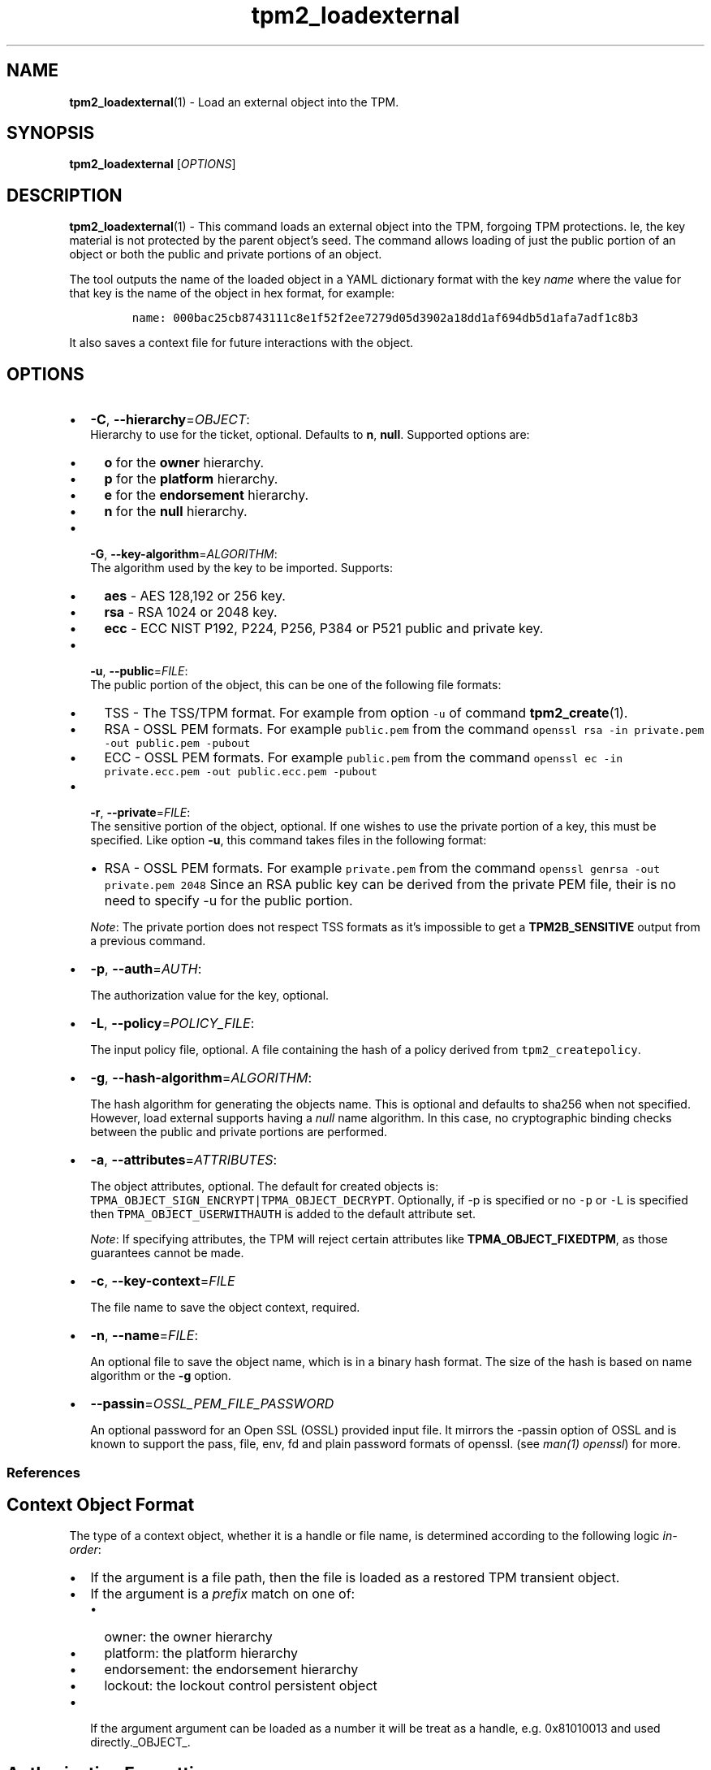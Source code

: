 .\" Automatically generated by Pandoc 2.5
.\"
.TH "tpm2_loadexternal" "1" "" "tpm2\-tools" "General Commands Manual"
.hy
.SH NAME
.PP
\f[B]tpm2_loadexternal\f[R](1) \- Load an external object into the TPM.
.SH SYNOPSIS
.PP
\f[B]tpm2_loadexternal\f[R] [\f[I]OPTIONS\f[R]]
.SH DESCRIPTION
.PP
\f[B]tpm2_loadexternal\f[R](1) \- This command loads an external object
into the TPM, forgoing TPM protections.
Ie, the key material is not protected by the parent object\[cq]s seed.
The command allows loading of just the public portion of an object or
both the public and private portions of an object.
.PP
The tool outputs the name of the loaded object in a YAML dictionary
format with the key \f[I]name\f[R] where the value for that key is the
name of the object in hex format, for example:
.IP
.nf
\f[C]
name: 000bac25cb8743111c8e1f52f2ee7279d05d3902a18dd1af694db5d1afa7adf1c8b3
\f[R]
.fi
.PP
It also saves a context file for future interactions with the object.
.SH OPTIONS
.IP \[bu] 2
\f[B]\-C\f[R], \f[B]\-\-hierarchy\f[R]=\f[I]OBJECT\f[R]:
.RS 2
Hierarchy to use for the ticket, optional.
Defaults to \f[B]n\f[R], \f[B]null\f[R].
Supported options are:
.IP \[bu] 2
\f[B]o\f[R] for the \f[B]owner\f[R] hierarchy.
.IP \[bu] 2
\f[B]p\f[R] for the \f[B]platform\f[R] hierarchy.
.IP \[bu] 2
\f[B]e\f[R] for the \f[B]endorsement\f[R] hierarchy.
.IP \[bu] 2
\f[B]n\f[R] for the \f[B]null\f[R] hierarchy.
.RE
.IP \[bu] 2
\f[B]\-G\f[R], \f[B]\-\-key\-algorithm\f[R]=\f[I]ALGORITHM\f[R]:
.RS 2
The algorithm used by the key to be imported.
Supports:
.IP \[bu] 2
\f[B]aes\f[R] \- AES 128,192 or 256 key.
.IP \[bu] 2
\f[B]rsa\f[R] \- RSA 1024 or 2048 key.
.IP \[bu] 2
\f[B]ecc\f[R] \- ECC NIST P192, P224, P256, P384 or P521 public and
private key.
.RE
.IP \[bu] 2
\f[B]\-u\f[R], \f[B]\-\-public\f[R]=\f[I]FILE\f[R]:
.RS 2
The public portion of the object, this can be one of the following file
formats:
.IP \[bu] 2
TSS \- The TSS/TPM format.
For example from option \f[C]\-u\f[R] of command
\f[B]tpm2_create\f[R](1).
.IP \[bu] 2
RSA \- OSSL PEM formats.
For example \f[C]public.pem\f[R] from the command
\f[C]openssl rsa \-in private.pem \-out public.pem \-pubout\f[R]
.IP \[bu] 2
ECC \- OSSL PEM formats.
For example \f[C]public.pem\f[R] from the command
\f[C]openssl ec \-in private.ecc.pem \-out public.ecc.pem \-pubout\f[R]
.RE
.IP \[bu] 2
\f[B]\-r\f[R], \f[B]\-\-private\f[R]=\f[I]FILE\f[R]:
.RS 2
The sensitive portion of the object, optional.
If one wishes to use the private portion of a key, this must be
specified.
Like option \f[B]\-u\f[R], this command takes files in the following
format:
.IP \[bu] 2
RSA \- OSSL PEM formats.
For example \f[C]private.pem\f[R] from the command
\f[C]openssl genrsa \-out private.pem 2048\f[R] Since an RSA public key
can be derived from the private PEM file, their is no need to specify
\-u for the public portion.
.PP
\f[I]Note\f[R]: The private portion does not respect TSS formats as
it\[cq]s impossible to get a \f[B]TPM2B_SENSITIVE\f[R] output from a
previous command.
.RE
.IP \[bu] 2
\f[B]\-p\f[R], \f[B]\-\-auth\f[R]=\f[I]AUTH\f[R]:
.RS 2
.PP
The authorization value for the key, optional.
.RE
.IP \[bu] 2
\f[B]\-L\f[R], \f[B]\-\-policy\f[R]=\f[I]POLICY_FILE\f[R]:
.RS 2
.PP
The input policy file, optional.
A file containing the hash of a policy derived from
\f[C]tpm2_createpolicy\f[R].
.RE
.IP \[bu] 2
\f[B]\-g\f[R], \f[B]\-\-hash\-algorithm\f[R]=\f[I]ALGORITHM\f[R]:
.RS 2
.PP
The hash algorithm for generating the objects name.
This is optional and defaults to sha256 when not specified.
However, load external supports having a \f[I]null\f[R] name algorithm.
In this case, no cryptographic binding checks between the public and
private portions are performed.
.RE
.IP \[bu] 2
\f[B]\-a\f[R], \f[B]\-\-attributes\f[R]=\f[I]ATTRIBUTES\f[R]:
.RS 2
.PP
The object attributes, optional.
The default for created objects is:
\f[C]TPMA_OBJECT_SIGN_ENCRYPT|TPMA_OBJECT_DECRYPT\f[R].
Optionally, if \-p is specified or no \f[C]\-p\f[R] or \f[C]\-L\f[R] is
specified then \f[C]TPMA_OBJECT_USERWITHAUTH\f[R] is added to the
default attribute set.
.PP
\f[I]Note\f[R]: If specifying attributes, the TPM will reject certain
attributes like \f[B]TPMA_OBJECT_FIXEDTPM\f[R], as those guarantees
cannot be made.
.RE
.IP \[bu] 2
\f[B]\-c\f[R], \f[B]\-\-key\-context\f[R]=\f[I]FILE\f[R]
.RS 2
.PP
The file name to save the object context, required.
.RE
.IP \[bu] 2
\f[B]\-n\f[R], \f[B]\-\-name\f[R]=\f[I]FILE\f[R]:
.RS 2
.PP
An optional file to save the object name, which is in a binary hash
format.
The size of the hash is based on name algorithm or the \f[B]\-g\f[R]
option.
.RE
.IP \[bu] 2
\f[B]\-\-passin\f[R]=\f[I]OSSL_PEM_FILE_PASSWORD\f[R]
.RS 2
.PP
An optional password for an Open SSL (OSSL) provided input file.
It mirrors the \-passin option of OSSL and is known to support the pass,
file, env, fd and plain password formats of openssl.
(see \f[I]man(1) openssl\f[R]) for more.
.RE
.SS References
.SH Context Object Format
.PP
The type of a context object, whether it is a handle or file name, is
determined according to the following logic \f[I]in\-order\f[R]:
.IP \[bu] 2
If the argument is a file path, then the file is loaded as a restored
TPM transient object.
.IP \[bu] 2
If the argument is a \f[I]prefix\f[R] match on one of:
.RS 2
.IP \[bu] 2
owner: the owner hierarchy
.IP \[bu] 2
platform: the platform hierarchy
.IP \[bu] 2
endorsement: the endorsement hierarchy
.IP \[bu] 2
lockout: the lockout control persistent object
.RE
.IP \[bu] 2
If the argument argument can be loaded as a number it will be treat as a
handle, e.g.\ 0x81010013 and used directly._OBJECT_.
.SH Authorization Formatting
.PP
Authorization for use of an object in TPM2.0 can come in 3 different
forms: 1.
Password 2.
HMAC 3.
Sessions
.PP
\f[B]NOTE:\f[R] \[lq]Authorizations default to the \f[B]EMPTY
PASSWORD\f[R] when not specified\[rq].
.SS Passwords
.PP
Passwords are interpreted in the following forms below using prefix
identifiers.
.PP
\f[B]Note\f[R]: By default passwords are assumed to be in the string
form when they do not have a prefix.
.SS String
.PP
A string password, specified by prefix \[lq]str:\[rq] or it\[cq]s
absence (raw string without prefix) is not interpreted, and is directly
used for authorization.
.SS Examples
.IP
.nf
\f[C]
foobar
str:foobar
\f[R]
.fi
.SS Hex\-string
.PP
A hex\-string password, specified by prefix \[lq]hex:\[rq] is converted
from a hexidecimal form into a byte array form, thus allowing passwords
with non\-printable and/or terminal un\-friendly characters.
.SS Example
.IP
.nf
\f[C]
hex:0x1122334455667788
\f[R]
.fi
.SS File
.PP
A file based password, specified be prefix \[lq]file:\[rq] should be the
path of a file containing the password to be read by the tool or a
\[lq]\-\[rq] to use stdin.
Storing passwords in files prevents information leakage, passwords
passed as options can be read from the process list or common shell
history features.
.SS Examples
.IP
.nf
\f[C]
# to use stdin and be prompted
file:\-

# to use a file from a path
file:path/to/password/file

# to echo a password via stdin:
echo foobar | tpm2_tool \-p file:\-

# to use a bash here\-string via stdin:

tpm2_tool \-p file:\- <<< foobar
\f[R]
.fi
.SS Sessions
.PP
When using a policy session to authorize the use of an object, prefix
the option argument with the \f[I]session\f[R] keyword.
Then indicate a path to a session file that was created with
tpm2_startauthsession(1).
Optionally, if the session requires an auth value to be sent with the
session handle (eg policy password), then append a + and a string as
described in the \f[B]Passwords\f[R] section.
.SS Examples
.PP
To use a session context file called \f[I]session.ctx\f[R].
.IP
.nf
\f[C]
session:session.ctx
\f[R]
.fi
.PP
To use a session context file called \f[I]session.ctx\f[R] \f[B]AND\f[R]
send the authvalue mypassword.
.IP
.nf
\f[C]
session:session.ctx+mypassword
\f[R]
.fi
.PP
To use a session context file called \f[I]session.ctx\f[R] \f[B]AND\f[R]
send the \f[I]HEX\f[R] authvalue 0x11223344.
.IP
.nf
\f[C]
session:session.ctx+hex:11223344
\f[R]
.fi
.SS PCR Authorizations
.PP
You can satisfy a PCR policy using the \[lq]pcr:\[rq] prefix and the PCR
minilanguage.
The PCR minilanguage is as follows:
\f[C]<pcr\-spec>=<raw\-pcr\-file>\f[R]
.PP
The PCR spec is documented in in the section \[lq]PCR bank
specifiers\[rq].
.PP
The \f[C]raw\-pcr\-file\f[R] is an \f[B]optional\f[R] the output of the
raw PCR contents as returned by \f[I]tpm2_pcrread(1)\f[R].
.PP
PCR bank specifiers (common/pcr.md)
.SS Examples
.PP
To satisfy a PCR policy of sha256 on banks 0, 1, 2 and 3 use a specifier
of:
.IP
.nf
\f[C]
pcr:sha256:0,1,2,3
\f[R]
.fi
.PP
specifying \f[I]AUTH\f[R].
.SH Algorithm Specifiers
.PP
Options that take algorithms support \[lq]nice\-names\[rq].
.PP
There are two major algorithm specification string classes, simple and
complex.
Only certain algorithms will be accepted by the TPM, based on usage and
conditions.
.SS Simple specifiers
.PP
These are strings with no additional specification data.
When creating objects, non\-specified portions of an object are assumed
to defaults.
You can find the list of known \[lq]Simple Specifiers Below\[rq].
.SS Asymmetric
.IP \[bu] 2
rsa
.IP \[bu] 2
ecc
.SS Symmetric
.IP \[bu] 2
aes
.IP \[bu] 2
camellia
.SS Hashing Algorithms
.IP \[bu] 2
sha1
.IP \[bu] 2
sha256
.IP \[bu] 2
sha384
.IP \[bu] 2
sha512
.IP \[bu] 2
sm3_256
.IP \[bu] 2
sha3_256
.IP \[bu] 2
sha3_384
.IP \[bu] 2
sha3_512
.SS Keyed Hash
.IP \[bu] 2
hmac
.IP \[bu] 2
xor
.SS Signing Schemes
.IP \[bu] 2
rsassa
.IP \[bu] 2
rsapss
.IP \[bu] 2
ecdsa
.IP \[bu] 2
ecdaa
.IP \[bu] 2
ecschnorr
.SS Asymmetric Encryption Schemes
.IP \[bu] 2
oaep
.IP \[bu] 2
rsaes
.IP \[bu] 2
ecdh
.SS Modes
.IP \[bu] 2
ctr
.IP \[bu] 2
ofb
.IP \[bu] 2
cbc
.IP \[bu] 2
cfb
.IP \[bu] 2
ecb
.SS Misc
.IP \[bu] 2
null
.SS Complex Specifiers
.PP
Objects, when specified for creation by the TPM, have numerous
algorithms to populate in the public data.
Things like type, scheme and asymmetric details, key size, etc.
Below is the general format for specifying this data:
\f[C]<type>:<scheme>:<symmetric\-details>\f[R]
.SS Type Specifiers
.PP
This portion of the complex algorithm specifier is required.
The remaining scheme and symmetric details will default based on the
type specified and the type of the object being created.
.IP \[bu] 2
aes \- Default AES: aes128
.IP \[bu] 2
aes128\f[C]<mode>\f[R] \- 128 bit AES with optional mode
(\f[I]ctr\f[R]|\f[I]ofb\f[R]|\f[I]cbc\f[R]|\f[I]cfb\f[R]|\f[I]ecb\f[R]).
If mode is not specified, defaults to \f[I]null\f[R].
.IP \[bu] 2
aes192\f[C]<mode>\f[R] \- Same as aes128\f[C]<mode>\f[R], except for a
192 bit key size.
.IP \[bu] 2
aes256\f[C]<mode>\f[R] \- Same as aes128\f[C]<mode>\f[R], except for a
256 bit key size.
.IP \[bu] 2
ecc \- Elliptical Curve, defaults to ecc256.
.IP \[bu] 2
ecc192 \- 192 bit ECC
.IP \[bu] 2
ecc224 \- 224 bit ECC
.IP \[bu] 2
ecc256 \- 256 bit ECC
.IP \[bu] 2
ecc384 \- 384 bit ECC
.IP \[bu] 2
ecc521 \- 521 bit ECC
.IP \[bu] 2
rsa \- Default RSA: rsa2048
.IP \[bu] 2
rsa1024 \- RSA with 1024 bit keysize.
.IP \[bu] 2
rsa2048 \- RSA with 2048 bit keysize.
.IP \[bu] 2
rsa4096 \- RSA with 4096 bit keysize.
.SS Scheme Specifiers
.PP
Next, is an optional field, it can be skipped.
.PP
Schemes are usually \f[B]Signing Schemes\f[R] or \f[B]Asymmetric
Encryption Schemes\f[R].
Most signing schemes take a hash algorithm directly following the
signing scheme.
If the hash algorithm is missing, it defaults to \f[I]sha256\f[R].
Some take no arguments, and some take multiple arguments.
.SS Hash Optional Scheme Specifiers
.PP
These scheme specifiers are followed by a dash and a valid hash
algorithm, For example: \f[C]oaep\-sha256\f[R].
.IP \[bu] 2
oaep
.IP \[bu] 2
ecdh
.IP \[bu] 2
rsassa
.IP \[bu] 2
rsapss
.IP \[bu] 2
ecdsa
.IP \[bu] 2
ecschnorr
.SS Multiple Option Scheme Specifiers
.PP
This scheme specifier is followed by a count (max size UINT16) then
folloed by a dash(\-) and a valid hash algorithm.
* ecdaa For example, ecdaa4\-sha256.
If no count is specified, it defaults to 4.
.SS No Option Scheme Specifiers
.PP
This scheme specifier takes NO arguments.
* rsaes
.SS Symmetric Details Specifiers
.PP
This field is optional, and defaults based on the \f[I]type\f[R] of
object being created and it\[cq]s attributes.
Generally, any valid \f[B]Symmetric\f[R] specifier from the \f[B]Type
Specifiers\f[R] list should work.
If not specified, an asymmetric objects symmetric details defaults to
\f[I]aes128cfb\f[R].
.SS Examples
.SS Create an rsa2048 key with an rsaes asymmetric encryption scheme
.PP
\f[C]tpm2_create \-C parent.ctx \-G rsa2048:rsaes \-u key.pub \-r key.priv\f[R]
.SS Create an ecc256 key with an ecdaa signing scheme with a count of 4 and sha384 hash
.PP
\f[C]/tpm2_create \-C parent.ctx \-G ecc256:ecdaa4\-sha384 \-u key.pub \-r key.priv\f[R]
cryptographic algorithms \f[I]ALGORITHM\f[R].
.SH Object Attributes
.PP
Object Attributes are used to control various properties of created
objects.
When specified as an option, either the raw bitfield mask or
\[lq]nice\-names\[rq] may be used.
The values can be found in Table 31 Part 2 of the TPM2.0 specification,
which can be found here:
.PP
<https://trustedcomputinggroup.org/wp-content/uploads/TPM-Rev-2.0-Part-2-Structures-01.38.pdf>
.PP
Nice names are calculated by taking the name field of table 31 and
removing the prefix \f[B]TPMA_OBJECT_\f[R] and lowercasing the result.
Thus, \f[B]TPMA_OBJECT_FIXEDTPM\f[R] becomes fixedtpm.
Nice names can be joined using the bitwise or \[lq]|\[rq] symbol.
.PP
For instance, to set The fields \f[B]TPMA_OBJECT_FIXEDTPM\f[R],
\f[B]TPMA_OBJECT_NODA\f[R], and \f[B]TPMA_OBJECT_SIGN_ENCRYPT\f[R], the
argument would be:
.PP
\f[B]fixedtpm|noda|sign\f[R] specifying the object attributes
\f[I]ATTRIBUTES\f[R].
.SH COMMON OPTIONS
.PP
This collection of options are common to many programs and provide
information that many users may expect.
.IP \[bu] 2
\f[B]\-h\f[R], \f[B]\-\-help=[man|no\-man]\f[R]: Display the tools
manpage.
By default, it attempts to invoke the manpager for the tool, however, on
failure will output a short tool summary.
This is the same behavior if the \[lq]man\[rq] option argument is
specified, however if explicit \[lq]man\[rq] is requested, the tool will
provide errors from man on stderr.
If the \[lq]no\-man\[rq] option if specified, or the manpager fails, the
short options will be output to stdout.
.RS 2
.PP
To successfully use the manpages feature requires the manpages to be
installed or on \f[I]MANPATH\f[R], See man(1) for more details.
.RE
.IP \[bu] 2
\f[B]\-v\f[R], \f[B]\-\-version\f[R]: Display version information for
this tool, supported tctis and exit.
.IP \[bu] 2
\f[B]\-V\f[R], \f[B]\-\-verbose\f[R]: Increase the information that the
tool prints to the console during its execution.
When using this option the file and line number are printed.
.IP \[bu] 2
\f[B]\-Q\f[R], \f[B]\-\-quiet\f[R]: Silence normal tool output to
stdout.
.IP \[bu] 2
\f[B]\-Z\f[R], \f[B]\-\-enable\-errata\f[R]: Enable the application of
errata fixups.
Useful if an errata fixup needs to be applied to commands sent to the
TPM.
Defining the environment TPM2TOOLS_ENABLE_ERRATA is equivalent.
information many users may expect.
.SH TCTI Configuration
.PP
The TCTI or \[lq]Transmission Interface\[rq] is the communication
mechanism with the TPM.
TCTIs can be changed for communication with TPMs across different
mediums.
.PP
To control the TCTI, the tools respect:
.IP "1." 3
The command line option \f[B]\-T\f[R] or \f[B]\-\-tcti\f[R]
.IP "2." 3
The environment variable: \f[I]TPM2TOOLS_TCTI\f[R].
.PP
\f[B]Note:\f[R] The command line option always overrides the environment
variable.
.PP
The current known TCTIs are:
.IP \[bu] 2
tabrmd \- The resource manager, called
tabrmd (https://github.com/tpm2-software/tpm2-abrmd).
Note that tabrmd and abrmd as a tcti name are synonymous.
.IP \[bu] 2
mssim \- Typically used for communicating to the TPM software simulator.
.IP \[bu] 2
device \- Used when talking directly to a TPM device file.
.IP \[bu] 2
none \- Do not initalize a connection with the TPM.
Some tools allow for off\-tpm options and thus support not using a TCTI.
Tools that do not support it will error when attempted to be used
without a TCTI connection.
Does not support \f[I]ANY\f[R] options and \f[I]MUST BE\f[R] presented
as the exact text of \[lq]none\[rq].
.PP
The arguments to either the command line option or the environment
variable are in the form:
.PP
\f[C]<tcti\-name>:<tcti\-option\-config>\f[R]
.PP
Specifying an empty string for either the \f[C]<tcti\-name>\f[R] or
\f[C]<tcti\-option\-config>\f[R] results in the default being used for
that portion respectively.
.SS TCTI Defaults
.PP
When a TCTI is not specified, the default TCTI is searched for using
\f[I]dlopen(3)\f[R] semantics.
The tools will search for \f[I]tabrmd\f[R], \f[I]device\f[R] and
\f[I]mssim\f[R] TCTIs \f[B]IN THAT ORDER\f[R] and \f[B]USE THE FIRST ONE
FOUND\f[R].
You can query what TCTI will be chosen as the default by using the
\f[B]\-v\f[R] option to print the version information.
The \[lq]default\-tcti\[rq] key\-value pair will indicate which of the
aforementioned TCTIs is the default.
.SS Custom TCTIs
.PP
Any TCTI that implements the dynamic TCTI interface can be loaded.
The tools internally use \f[I]dlopen(3)\f[R], and the raw
\f[I]tcti\-name\f[R] value is used for the lookup.
Thus, this could be a path to the shared library, or a library name as
understood by \f[I]dlopen(3)\f[R] semantics.
.SH TCTI OPTIONS
.PP
This collection of options are used to configure the various known TCTI
modules available:
.IP \[bu] 2
\f[B]device\f[R]: For the device TCTI, the TPM character device file for
use by the device TCTI can be specified.
The default is \f[I]/dev/tpm0\f[R].
.RS 2
.PP
Example: \f[B]\-T device:/dev/tpm0\f[R] or \f[B]export
\f[BI]TPM2TOOLS_TCTI\f[B]=\[lq]device:/dev/tpm0\[rq]\f[R]
.RE
.IP \[bu] 2
\f[B]mssim\f[R]: For the mssim TCTI, the domain name or IP address and
port number used by the simulator can be specified.
The default are 127.0.0.1 and 2321.
.RS 2
.PP
Example: \f[B]\-T mssim:host=localhost,port=2321\f[R] or \f[B]export
\f[BI]TPM2TOOLS_TCTI\f[B]=\[lq]mssim:host=localhost,port=2321\[rq]\f[R]
.RE
.IP \[bu] 2
\f[B]abrmd\f[R]: For the abrmd TCTI, the configuration string format is
a series of simple key value pairs separated by a `,' character.
Each key and value string are separated by a `=' character.
.RS 2
.IP \[bu] 2
TCTI abrmd supports two keys:
.RS 2
.IP "1." 3
`bus_name' : The name of the tabrmd service on the bus (a string).
.IP "2." 3
`bus_type' : The type of the dbus instance (a string) limited to
`session' and `system'.
.RE
.PP
Specify the tabrmd tcti name and a config string of
\f[C]bus_name=com.example.FooBar\f[R]:
.IP
.nf
\f[C]
\[rs]\-\-tcti=tabrmd:bus_name=com.example.FooBar
\f[R]
.fi
.PP
Specify the default (abrmd) tcti and a config string of
\f[C]bus_type=session\f[R]:
.IP
.nf
\f[C]
\[rs]\-\-tcti:bus_type=session
\f[R]
.fi
.PP
\f[B]NOTE\f[R]: abrmd and tabrmd are synonymous.
the various known TCTI modules.
.RE
.SH NOTES
.IP \[bu] 2
If the hierarchy is \f[I]null\f[R] or the name hashing algorithm is
\f[I]null\f[R], tickets produced using the object will be NULL.
.IP \[bu] 2
If the private portion of an object is specified, the hierarchy must be
\f[I]null\f[R] or the TPM will reject loading it.
.SH EXAMPLES
.SS Load a TPM generated public key into the \f[I]owner\f[R] hierarchy
.IP
.nf
\f[C]
tpm2_createprimary \-c primary.ctx

tpm2_create \-C primary.ctx \-u pub.dat \-r priv.dat

tpm2_loadexternal \-C o \-u pub.dat \-c pub.ctx
name: 000b9be4d7c6193a57e1bfc86a42a6b03856a91d2f9e77c6cbdb796a783d52d4b3b9
\f[R]
.fi
.SS Load an RSA public key into the \f[I]owner\f[R] hierarchy
.IP
.nf
\f[C]
openssl genrsa \-out private.pem 2048

openssl rsa \-in private.pem \-out public.pem \-outform PEM \-pubout

tpm2_loadexternal \-C o \-Grsa \-u public.pem \-c key.ctx
name: 000b7b91d304d16995d42792b57d0fb25df7abe5fdd8afe9950730e00dc5b934ddbc
\f[R]
.fi
.SS Load an RSA key\-pair into the \f[I]null\f[R] hierarchy
.IP
.nf
\f[C]
openssl genrsa \-out private.pem 2048

tpm2_loadexternal \-C n \-Grsa \-r private.pem \-c key.ctx
name: 000b635ea220b6c62ec1d02343859dd203c8ac5dad82ebc5b124e407d2502f88691f
\f[R]
.fi
.SS Load an AES key into the \f[I]null\f[R] hierarchy
.IP
.nf
\f[C]
dd if=/dev/urandom of=sym.key bs=1 count=16

tpm2_loadexternal \-C n \-Gaes \-r sym.key \-c key.ctx
name: 000bfc4d8dd7e4f921bcc9dca4b04f49564243cd9def129a3740002bfd4b9e966d34
\f[R]
.fi
.SH Returns
.PP
Tools can return any of the following codes:
.IP \[bu] 2
0 \- Success.
.IP \[bu] 2
1 \- General non\-specific error.
.IP \[bu] 2
2 \- Options handling error.
.IP \[bu] 2
3 \- Authentication error.
.IP \[bu] 2
4 \- TCTI related error.
.IP \[bu] 2
5 \- Non supported scheme.
Applicable to tpm2_testparams.
.SH BUGS
.PP
Github Issues (https://github.com/tpm2-software/tpm2-tools/issues)
.SH HELP
.PP
See the Mailing List (https://lists.01.org/mailman/listinfo/tpm2)
